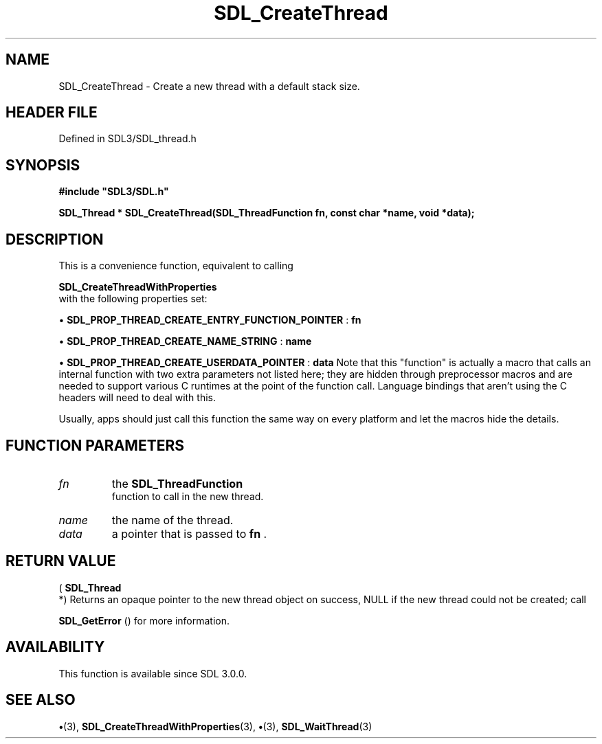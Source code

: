 .\" This manpage content is licensed under Creative Commons
.\"  Attribution 4.0 International (CC BY 4.0)
.\"   https://creativecommons.org/licenses/by/4.0/
.\" This manpage was generated from SDL's wiki page for SDL_CreateThread:
.\"   https://wiki.libsdl.org/SDL_CreateThread
.\" Generated with SDL/build-scripts/wikiheaders.pl
.\"  revision SDL-preview-3.1.3
.\" Please report issues in this manpage's content at:
.\"   https://github.com/libsdl-org/sdlwiki/issues/new
.\" Please report issues in the generation of this manpage from the wiki at:
.\"   https://github.com/libsdl-org/SDL/issues/new?title=Misgenerated%20manpage%20for%20SDL_CreateThread
.\" SDL can be found at https://libsdl.org/
.de URL
\$2 \(laURL: \$1 \(ra\$3
..
.if \n[.g] .mso www.tmac
.TH SDL_CreateThread 3 "SDL 3.1.3" "Simple Directmedia Layer" "SDL3 FUNCTIONS"
.SH NAME
SDL_CreateThread \- Create a new thread with a default stack size\[char46]
.SH HEADER FILE
Defined in SDL3/SDL_thread\[char46]h

.SH SYNOPSIS
.nf
.B #include \(dqSDL3/SDL.h\(dq
.PP
.BI "SDL_Thread * SDL_CreateThread(SDL_ThreadFunction fn, const char *name, void *data);
.fi
.SH DESCRIPTION
This is a convenience function, equivalent to calling

.BR SDL_CreateThreadWithProperties
 with the
following properties set:


\(bu 
.BR
.BR SDL_PROP_THREAD_CREATE_ENTRY_FUNCTION_POINTER
:
.BR fn

\(bu 
.BR
.BR SDL_PROP_THREAD_CREATE_NAME_STRING
:
.BR name

\(bu 
.BR
.BR SDL_PROP_THREAD_CREATE_USERDATA_POINTER
:
.BR data
Note that this "function" is actually a macro that calls an internal
function with two extra parameters not listed here; they are hidden through
preprocessor macros and are needed to support various C runtimes at the
point of the function call\[char46] Language bindings that aren't using the C
headers will need to deal with this\[char46]

Usually, apps should just call this function the same way on every platform
and let the macros hide the details\[char46]

.SH FUNCTION PARAMETERS
.TP
.I fn
the 
.BR SDL_ThreadFunction
 function to call in the new thread\[char46]
.TP
.I name
the name of the thread\[char46]
.TP
.I data
a pointer that is passed to
.BR fn
\[char46]
.SH RETURN VALUE
(
.BR SDL_Thread
 *) Returns an opaque pointer to the new thread
object on success, NULL if the new thread could not be created; call

.BR SDL_GetError
() for more information\[char46]

.SH AVAILABILITY
This function is available since SDL 3\[char46]0\[char46]0\[char46]

.SH SEE ALSO
.BR \(bu (3),
.BR SDL_CreateThreadWithProperties (3),
.BR \(bu (3),
.BR SDL_WaitThread (3)
